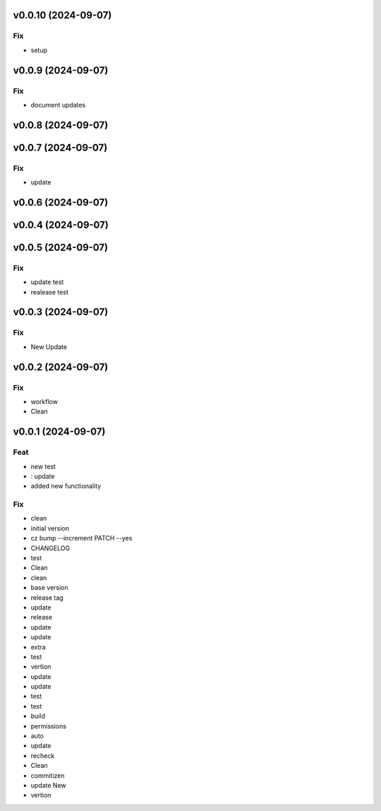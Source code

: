 v0.0.10 (2024-09-07)
====================

Fix
---

- setup

v0.0.9 (2024-09-07)
===================

Fix
---

- document updates

v0.0.8 (2024-09-07)
===================

v0.0.7 (2024-09-07)
===================

Fix
---

- update

v0.0.6 (2024-09-07)
===================

v0.0.4 (2024-09-07)
===================

v0.0.5 (2024-09-07)
===================

Fix
---

- update test
- realease test

v0.0.3 (2024-09-07)
===================

Fix
---

- New Update

v0.0.2 (2024-09-07)
===================

Fix
---

- workflow
- Clean

v0.0.1 (2024-09-07)
===================

Feat
----

- new test
- : update
- added new  functionality

Fix
---

- clean
- initial version
- cz bump --increment PATCH --yes
- CHANGELOG
- test
- Clean
- clean
- base version
- release tag
- update
- release
- update
- update
- extra
- test
- vertion
- update
- update
- test
- test
- build
- permissions
- auto
- update
- recheck
- Clean
- commitizen
- update New
- vertion

